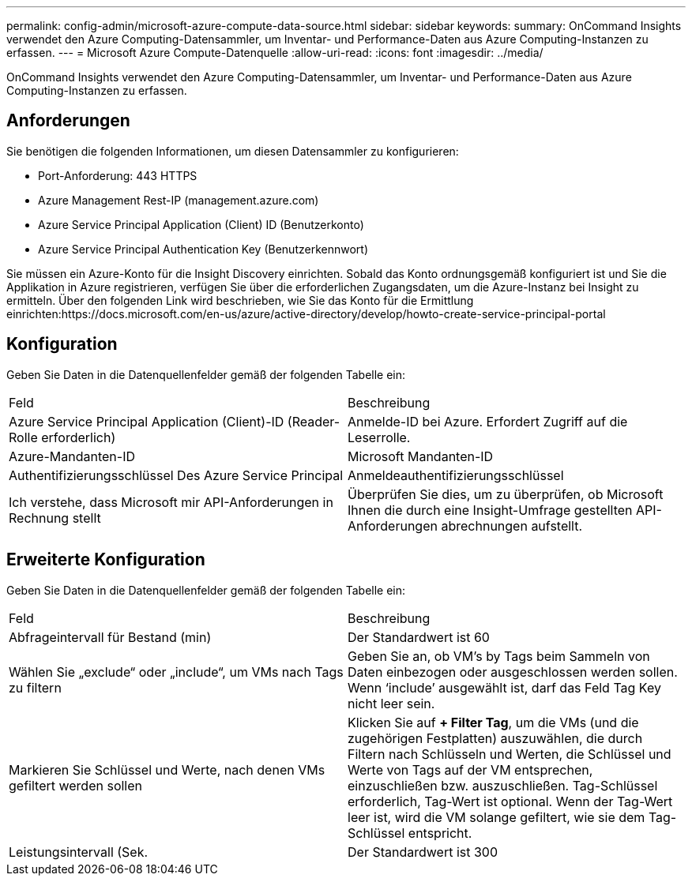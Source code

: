 ---
permalink: config-admin/microsoft-azure-compute-data-source.html 
sidebar: sidebar 
keywords:  
summary: OnCommand Insights verwendet den Azure Computing-Datensammler, um Inventar- und Performance-Daten aus Azure Computing-Instanzen zu erfassen. 
---
= Microsoft Azure Compute-Datenquelle
:allow-uri-read: 
:icons: font
:imagesdir: ../media/


[role="lead"]
OnCommand Insights verwendet den Azure Computing-Datensammler, um Inventar- und Performance-Daten aus Azure Computing-Instanzen zu erfassen.



== Anforderungen

Sie benötigen die folgenden Informationen, um diesen Datensammler zu konfigurieren:

* Port-Anforderung: 443 HTTPS
* Azure Management Rest-IP (management.azure.com)
* Azure Service Principal Application (Client) ID (Benutzerkonto)
* Azure Service Principal Authentication Key (Benutzerkennwort)


Sie müssen ein Azure-Konto für die Insight Discovery einrichten. Sobald das Konto ordnungsgemäß konfiguriert ist und Sie die Applikation in Azure registrieren, verfügen Sie über die erforderlichen Zugangsdaten, um die Azure-Instanz bei Insight zu ermitteln. Über den folgenden Link wird beschrieben, wie Sie das Konto für die Ermittlung einrichten:https://docs.microsoft.com/en-us/azure/active-directory/develop/howto-create-service-principal-portal



== Konfiguration

Geben Sie Daten in die Datenquellenfelder gemäß der folgenden Tabelle ein:

|===


| Feld | Beschreibung 


 a| 
Azure Service Principal Application (Client)-ID (Reader-Rolle erforderlich)
 a| 
Anmelde-ID bei Azure. Erfordert Zugriff auf die Leserrolle.



 a| 
Azure-Mandanten-ID
 a| 
Microsoft Mandanten-ID



 a| 
Authentifizierungsschlüssel Des Azure Service Principal
 a| 
Anmeldeauthentifizierungsschlüssel



 a| 
Ich verstehe, dass Microsoft mir API-Anforderungen in Rechnung stellt
 a| 
Überprüfen Sie dies, um zu überprüfen, ob Microsoft Ihnen die durch eine Insight-Umfrage gestellten API-Anforderungen abrechnungen aufstellt.

|===


== Erweiterte Konfiguration

Geben Sie Daten in die Datenquellenfelder gemäß der folgenden Tabelle ein:

|===


| Feld | Beschreibung 


 a| 
Abfrageintervall für Bestand (min)
 a| 
Der Standardwert ist 60



 a| 
Wählen Sie „exclude“ oder „include“, um VMs nach Tags zu filtern
 a| 
Geben Sie an, ob VM's by Tags beim Sammeln von Daten einbezogen oder ausgeschlossen werden sollen. Wenn '`include`' ausgewählt ist, darf das Feld Tag Key nicht leer sein.



 a| 
Markieren Sie Schlüssel und Werte, nach denen VMs gefiltert werden sollen
 a| 
Klicken Sie auf *+ Filter Tag*, um die VMs (und die zugehörigen Festplatten) auszuwählen, die durch Filtern nach Schlüsseln und Werten, die Schlüssel und Werte von Tags auf der VM entsprechen, einzuschließen bzw. auszuschließen. Tag-Schlüssel erforderlich, Tag-Wert ist optional. Wenn der Tag-Wert leer ist, wird die VM solange gefiltert, wie sie dem Tag-Schlüssel entspricht.



 a| 
Leistungsintervall (Sek.
 a| 
Der Standardwert ist 300

|===